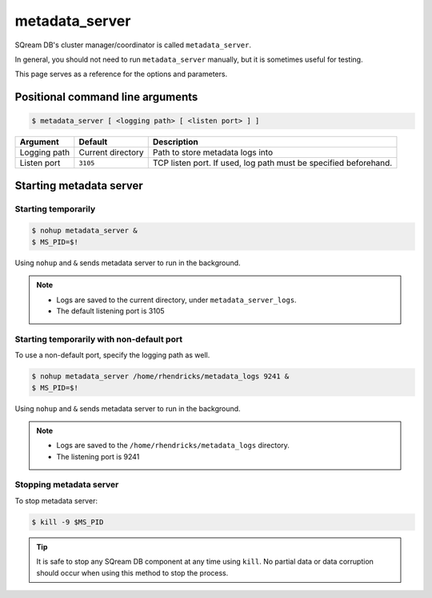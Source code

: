 .. _metadata_server_cli_reference:

*************************
metadata_server
*************************

SQream DB's cluster manager/coordinator is called ``metadata_server``.

In general, you should not need to run ``metadata_server`` manually, but it is sometimes useful for testing. 

This page serves as a reference for the options and parameters.

Positional command line arguments
===================================

.. code-block:: console

   $ metadata_server [ <logging path> [ <listen port> ] ]

.. list-table:: 
   :widths: auto
   :header-rows: 1
   
   * - Argument
     - Default
     - Description
   * - Logging path
     - Current directory
     - Path to store metadata logs into
   * - Listen port
     - ``3105``
     - TCP listen port. If used, log path must be specified beforehand.

Starting metadata server
============================

Starting temporarily
-----------------------------

.. code-block:: console

   $ nohup metadata_server &
   $ MS_PID=$!

Using ``nohup`` and ``&`` sends metadata server to run in the background.

.. note::
   * Logs are saved to the current directory, under ``metadata_server_logs``.
   * The default listening port is 3105

Starting temporarily with non-default port
------------------------------------------------

To use a non-default port, specify the logging path as well.

.. code-block:: console

   $ nohup metadata_server /home/rhendricks/metadata_logs 9241 &
   $ MS_PID=$!

Using ``nohup`` and ``&`` sends metadata server to run in the background.

.. note::
   * Logs are saved to the ``/home/rhendricks/metadata_logs`` directory.
   * The listening port is 9241

Stopping metadata server
----------------------------

To stop metadata server:

.. code-block:: console

   $ kill -9 $MS_PID

.. tip:: It is safe to stop any SQream DB component at any time using ``kill``. No partial data or data corruption should occur when using this method to stop the process.
